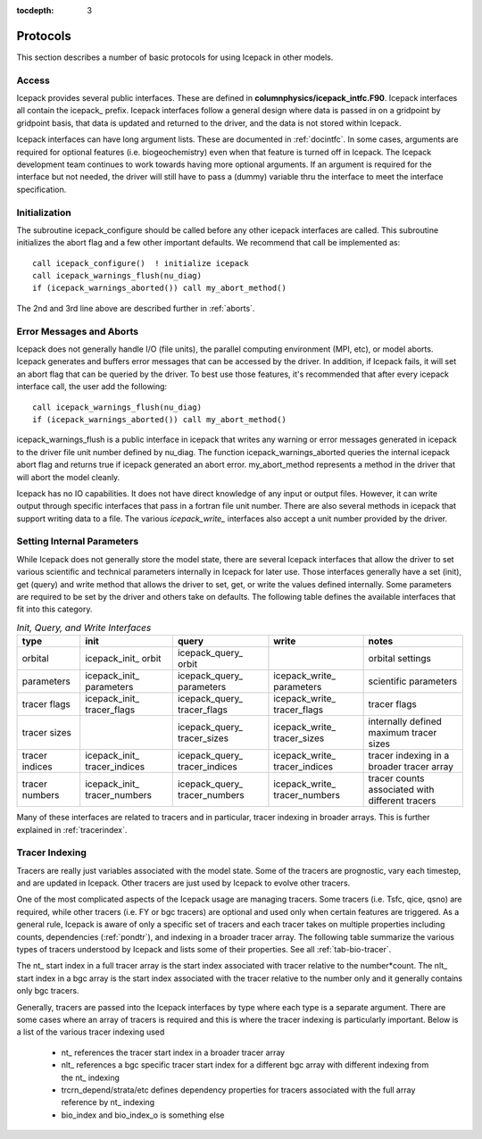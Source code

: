 :tocdepth: 3

.. _protocols:

Protocols
----------------

This section describes a number of basic protocols for using Icepack in other models.

.. _calling:

Access
~~~~~~~~~~~~~~~~~~~

Icepack provides several public interfaces.  These are defined in **columnphysics/icepack\_intfc.F90**.  
Icepack interfaces all contain the icepack\_ prefix.
Icepack interfaces follow a general design where data is passed in on a gridpoint by gridpoint
basis, that data is updated and returned to the driver, and the data is not stored within Icepack.  

Icepack interfaces can have long argument lists.  These are documented in :ref:`docintfc`.  In
some cases, arguments are required for optional features (i.e. biogeochemistry) even when that
feature is turned off in Icepack.  The Icepack
development team continues to work towards having more optional arguments.  If an argument is 
required for the interface but not needed, the driver will still have to pass a (dummy) variable 
thru the interface to meet the interface specification.

.. _initialization:

Initialization
~~~~~~~~~~~~~~~~~~~~~~~~~~

The subroutine icepack_configure should be called before any other icepack interfaces are called.
This subroutine initializes the abort flag and a few other important defaults.  We recommend that
call be implemented as::

      call icepack_configure()  ! initialize icepack
      call icepack_warnings_flush(nu_diag)
      if (icepack_warnings_aborted()) call my_abort_method()

The 2nd and 3rd line above are described further in :ref:`aborts`.


.. _aborts:

Error Messages and Aborts
~~~~~~~~~~~~~~~~~~~~~~~~~~~~

Icepack does not generally handle I/O (file units), the parallel computing environment (MPI, etc),
or model aborts.  Icepack generates and buffers error messages that can be accessed by the
driver.  In addition, if Icepack fails, it will set an abort flag that can be queried by the driver.
To best use those features, it's recommended that after every icepack interface call, the user
add the following::

      call icepack_warnings_flush(nu_diag)
      if (icepack_warnings_aborted()) call my_abort_method()

icepack_warnings_flush is a public interface in icepack that writes any warning or error messages
generated in icepack to the driver file unit number defined by nu_diag.  
The function icepack_warnings_aborted queries the internal icepack abort flag and
returns true if icepack generated an abort error.  
my_abort_method represents a method in the driver that will abort the model cleanly.

Icepack has no IO capabilities.  It does not have direct knowledge of
any input or output files.  However, it can write output through specific
interfaces that pass in a fortran file unit number.  There are also several
methods in icepack that support writing data to a file.  The various
*icepack_write_* interfaces also accept a unit number provided by the driver.

.. _setinternal:

Setting Internal Parameters
~~~~~~~~~~~~~~~~~~~~~~~~~~~~~

While Icepack does not generally store the model state, there are several Icepack interfaces
that allow the driver to set various scientific and technical parameters internally in Icepack
for later use.  Those interfaces generally have a set (init), get (query) and write method that
allows the driver to set, get, or write the values defined internally.  Some parameters
are required to be set by the driver and others take on defaults.  The following table
defines the available interfaces that fit into this category.

.. table:: *Init, Query, and Write Interfaces* 

   +----------------+---------------------------------+----------------------------------+----------------------------------+-------------------------------------------------+
   | type           | init                            |                      query       |                      write       |           notes                                 |
   +================+=================================+==================================+==================================+=================================================+
   | orbital        | icepack\_init\_ orbit           | icepack\_query\_ orbit           |                                  | orbital settings                                |
   +----------------+---------------------------------+----------------------------------+----------------------------------+-------------------------------------------------+
   | parameters     | icepack\_init\_ parameters      | icepack\_query\_ parameters      | icepack\_write\_ parameters      | scientific parameters                           |
   +----------------+---------------------------------+----------------------------------+----------------------------------+-------------------------------------------------+
   | tracer flags   | icepack\_init\_ tracer\_flags   | icepack\_query\_ tracer\_flags   | icepack\_write\_ tracer\_flags   | tracer flags                                    |
   +----------------+---------------------------------+----------------------------------+----------------------------------+-------------------------------------------------+
   | tracer sizes   |                                 | icepack\_query\_ tracer\_sizes   | icepack\_write\_ tracer\_sizes   | internally defined maximum tracer sizes         |
   +----------------+---------------------------------+----------------------------------+----------------------------------+-------------------------------------------------+
   | tracer indices | icepack\_init\_ tracer\_indices | icepack\_query\_ tracer\_indices | icepack\_write\_ tracer\_indices | tracer indexing in a broader tracer array       |
   +----------------+---------------------------------+----------------------------------+----------------------------------+-------------------------------------------------+
   | tracer numbers | icepack\_init\_ tracer\_numbers | icepack\_query\_ tracer\_numbers | icepack\_write\_ tracer\_numbers | tracer counts associated with different tracers |
   +----------------+---------------------------------+----------------------------------+----------------------------------+-------------------------------------------------+

Many of these interfaces are related to tracers and in particular, tracer indexing in broader arrays.  This is further explained in :ref:`tracerindex`.

.. _tracerindex:

Tracer Indexing
~~~~~~~~~~~~~~~~~~~

Tracers are really just variables associated with the model state.  Some of the tracers are
prognostic, vary each timestep, and are updated in Icepack.  Other tracers are just used by
Icepack to evolve other tracers.

One of the most complicated aspects of the Icepack usage are managing tracers.  Some tracers (i.e.
Tsfc, qice, qsno) are required, while other tracers (i.e. FY or bgc tracers) are optional and used 
only when certain features are triggered.  As a general rule, Icepack is aware of only a specific set
of tracers and each tracer takes on multiple properties including counts, dependencies (:ref:`pondtr`), 
and indexing in a broader tracer array.  The following table summarize the various types of 
tracers understood by Icepack and lists some of their properties.  See all :ref:`tab-bio-tracer`.

.. table:: *Tracer Types and Properties* 

   +------------+----------+---------------+---------+---------+-----------------------------------------------------------------------------------+
   | name       | status   | optional flag | number  | count   | notes                                                                             |
   +============+==========+===============+=========+=========+===================================================================================+
   | Tsfc       | required |               | 1       | 1       | ice/snow temperature                                                              |
   +------------+----------+---------------+---------+---------+-----------------------------------------------------------------------------------+
   | qice       | required |               | 1       | nilyr   | ice enthalpy                                                                      |
   +------------+----------+---------------+---------+---------+-----------------------------------------------------------------------------------+
   | qsno       | required |               | 1       | nslyr   | snow enthalpy                                                                     |
   +------------+----------+---------------+---------+---------+-----------------------------------------------------------------------------------+
   | sice       | required |               | 1       | nilyr   | ice bulk salinity                                                                 |
   +------------+----------+---------------+---------+---------+-----------------------------------------------------------------------------------+
   | iage       | optional | tr_iage       | 1       | 1       | ice age                                                                           |
   +------------+----------+---------------+---------+---------+-----------------------------------------------------------------------------------+
   | FY         | optional | tr_FY         | 1       | 1       | first year ice                                                                    |
   +------------+----------+---------------+---------+---------+-----------------------------------------------------------------------------------+
   | alvl       | optional | tr_lvl        | 1       | 1       | level ice area fraction                                                           |
   +------------+----------+---------------+---------+---------+-----------------------------------------------------------------------------------+
   | vlvl       | optional | tr_lvl        | 1       | 1       | level ice area volume                                                             |
   +------------+----------+---------------+---------+---------+-----------------------------------------------------------------------------------+
   | apnd       | optional | tr_pond       | 1       | 1       | melt pond area fraction                                                           |
   +------------+----------+---------------+---------+---------+-----------------------------------------------------------------------------------+
   | hpnd       | optional | tr_pond       | 1       | 1       | melt pond depth                                                                   |
   +------------+----------+---------------+---------+---------+-----------------------------------------------------------------------------------+
   | ipnd       | optional | tr_pond       | 1       | 1       | melt pond refrozen thickness                                                      |
   +------------+----------+---------------+---------+---------+-----------------------------------------------------------------------------------+
   | fsd        | optional | tr_fsd        | 1       | nfsd    | floe size distribution                                                            !
   +------------+----------+---------------+---------+---------+-----------------------------------------------------------------------------------+
   | aero       | optional | tr_aero       | n_aero  | 4       | aerosols (snow SSL, snow below SSL, sea ice SSL, sea ice below SSL in that order) |
   +------------+----------+---------------+---------+---------+-----------------------------------------------------------------------------------+
   | fbri       | optional | tr_brine      | 1       | 1       |                                                                                   |
   +------------+----------+---------------+---------+---------+-----------------------------------------------------------------------------------+
   | bgc_S      | optional |               | 1       | nblyr   | bulk salinity in fraction ice                                                     |
   +------------+----------+---------------+---------+---------+-----------------------------------------------------------------------------------+
   | bgc_N      | optional | tr_bgc_N      | n_algae | nblyr+3 | nutrients                                                                         |
   +------------+----------+---------------+---------+---------+-----------------------------------------------------------------------------------+
   | bgc_Nit    | optional |               | 1       | nblyr+3 | diatoms, phaeocystis, pico/small                                                  |
   +------------+----------+---------------+---------+---------+-----------------------------------------------------------------------------------+
   | bgc_DOC    | optional | tr_bgc_DOC    | n_doc   | nblyr+3 | dissolved organic carbon                                                          |
   +------------+----------+---------------+---------+---------+-----------------------------------------------------------------------------------+
   | bgc_DIC    | optional |               | n_dic   | nblyr+3 | dissolved inorganic carbon                                                        |
   +------------+----------+---------------+---------+---------+-----------------------------------------------------------------------------------+
   | bgc_chl    | optional |               | n_algae | nblyr+3 | algal chlorophyll                                                                 |
   +------------+----------+---------------+---------+---------+-----------------------------------------------------------------------------------+
   | bgc_Am     | optional | tr_bgc_Am     | 1       | nblyr+3 | ammonia                                                                           |
   +------------+----------+---------------+---------+---------+-----------------------------------------------------------------------------------+
   | bgc_Sil    | optional | tr_bgc_Sil    | 1       | nblyr+3 | silicon                                                                           |
   +------------+----------+---------------+---------+---------+-----------------------------------------------------------------------------------+
   | bgc_DMSPp  | optional | tr_bgc_DMS    | 1       | nblyr+3 |                                                                                   |
   +------------+----------+---------------+---------+---------+-----------------------------------------------------------------------------------+
   | bgc_DMSPd  | optional | tr_bgc_DMS    | 1       | nblyr+3 |                                                                                   |
   +------------+----------+---------------+---------+---------+-----------------------------------------------------------------------------------+
   | bgc_DMS    | optional | tr_bgc_DMS    | 1       | nblyr+3 |                                                                                   |
   +------------+----------+---------------+---------+---------+-----------------------------------------------------------------------------------+
   | bgc_PON    | optional | tr_bgc_PON    | 1       | nblyr+3 | zooplankton and detritus                                                          |
   +------------+----------+---------------+---------+---------+-----------------------------------------------------------------------------------+
   | bgc_DON    | optional | tr_bgc_DON    | n_don   | nblyr+3 | dissolved organic nitrogen                                                        |
   +------------+----------+---------------+---------+---------+-----------------------------------------------------------------------------------+
   | bgc_Fed    | optional | tr_bgc_Fe     | n_fed   | nblyr+3 | dissolved iron                                                                    |
   +------------+----------+---------------+---------+---------+-----------------------------------------------------------------------------------+
   | bgc_Fep    | optional | tr_bgc_Fe     | n_fep   | nblyr+3 | particulate iron                                                                  |
   +------------+----------+---------------+---------+---------+-----------------------------------------------------------------------------------+
   | bgc_hum    | optional | tr_bgc_hum    | 1       | nblyr+3 | humic material                                                                    |
   +------------+----------+---------------+---------+---------+-----------------------------------------------------------------------------------+
   | zaero      | optional | tr_zaero      | n_zaero | nblyr+3 | bgc aerosols like black carbon                                                    |
   +------------+----------+---------------+---------+---------+-----------------------------------------------------------------------------------+
   | zbgc_frac  | optional |               | 1       | nbtrcr  | fraction of tracer in mobile phase                                                |
   +------------+----------+---------------+---------+---------+-----------------------------------------------------------------------------------+

The nt\_ start index in a full tracer array is the start index associated with tracer
relative to the number*count.  The nlt\_ start index in a bgc array is the start index 
associated with the tracer relative to the number only and it generally contains only
bgc tracers.

Generally, tracers are passed into the Icepack interfaces by type where each type is a separate
argument.  There are some cases where an array of tracers is required and this is where the
tracer indexing is particularly important.  Below is a list of the various tracer indexing used

  - nt\_ references the tracer start index in a broader tracer array
  - nlt\_ references a bgc specific tracer start index for a different bgc array with different indexing from the nt\_ indexing
  - trcrn_depend/strata/etc defines dependency properties for tracers associated with the full array reference by nt\_ indexing
  - bio_index and bio_index_o is something else


